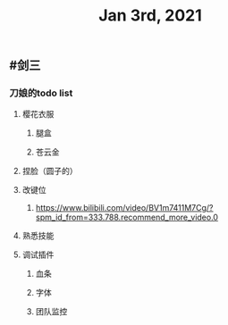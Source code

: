 #+TITLE: Jan 3rd, 2021

** #剑三
*** 刀娘的todo list
**** 樱花衣服
***** 腿盒
***** 苍云金
**** 捏脸（圆子的）
**** 改键位
***** https://www.bilibili.com/video/BV1m7411M7Cg/?spm_id_from=333.788.recommend_more_video.0
**** 熟悉技能
**** 调试插件
***** 血条
***** 字体
***** 团队监控
